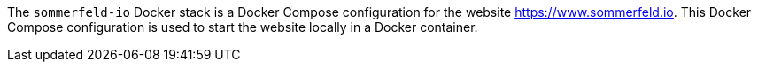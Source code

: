 The `sommerfeld-io` Docker stack is a Docker Compose configuration for the website https://www.sommerfeld.io. This Docker Compose configuration is used to start the website locally in a Docker container.
